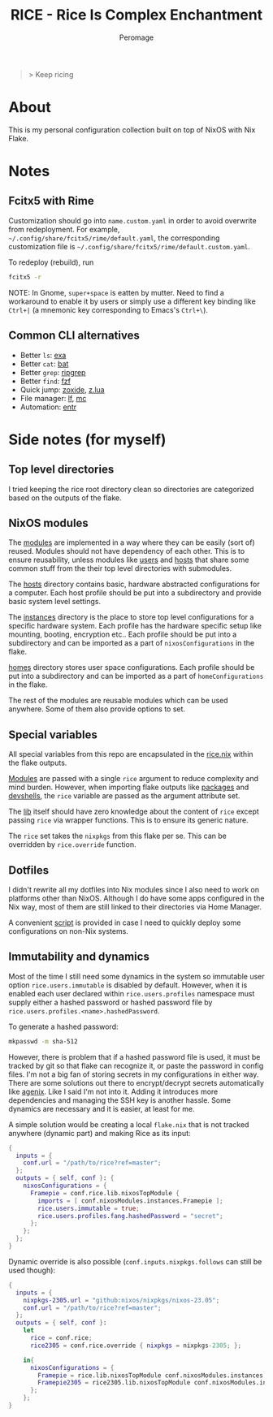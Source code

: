#+title: RICE - Rice Is Complex Enchantment
#+author: Peromage

#+begin_quote
> Keep ricing
#+end_quote

* About
This is my personal configuration collection built on top of NixOS with Nix Flake.

* Notes
** Fcitx5 with Rime
Customization should go into =name.custom.yaml= in order to avoid overwrite from redeployment.  For example, =~/.config/share/fcitx5/rime/default.yaml=, the corresponding customization file is =~/.config/share/fcitx5/rime/default.custom.yaml=.

To redeploy (rebuild), run
#+begin_src sh
fcitx5 -r
#+end_src

NOTE: In Gnome, ~super+space~ is eatten by mutter.  Need to find a workaround to enable it by users or simply use a different key binding like ~Ctrl+|~ (a mnemonic key corresponding to Emacs's ~Ctrl+\~).

** Common CLI alternatives
- Better =ls=: [[https://github.com/ogham/exa][exa]]
- Better =cat=: [[https://github.com/sharkdp/bat][bat]]
- Better =grep=: [[https://github.com/BurntSushi/ripgrep][ripgrep]]
- Better =find=: [[https://github.com/junegunn/fzf][fzf]]
- Quick jump: [[https://github.com/ajeetdsouza/zoxide][zoxide]], [[https://github.com/skywind3000/z.lua][z.lua]]
- File manager: [[https://github.com/gokcehan/lf][lf]], [[https://midnight-commander.org][mc]]
- Automation: [[https://github.com/eradman/entr][entr]]

* Side notes (for myself)
** Top level directories
I tried keeping the rice root directory clean so directories are categorized based on the outputs of the flake.

** NixOS modules
The [[./modules][modules]] are implemented in a way where they can be easily (sort of) reused.  Modules should not have dependency of each other.  This is to ensure reusability, unless modules like [[./modules/users][users]] and [[./modules/hosts][hosts]] that share some common stuff from the their top level directories with submodules.

The [[./modules/hosts][hosts]] directory contains basic, hardware abstracted configurations for a computer.  Each host profile should be put into a subdirectory and provide basic system level settings.

The [[./modules/instances][instances]] directory is the place to store top level configurations for a specific hardware system.  Each profile has the hardware specific setup like mounting, booting, encryption etc..  Each profile should be put into a subdirectory and can be imported as a part of =nixosConfigurations= in the flake.

[[./modules/homes][homes]] directory stores user space configurations.  Each profile should be put into a subdirectory and can be imported as a part of =homeConfigurations= in the flake.

The rest of the modules are reusable modules which can be used anywhere.  Some of them also provide options to set.

** Special variables
All special variables from this repo are encapsulated in the [[./rice.nix][rice.nix]] within the flake outputs.

[[./modules][Modules]] are passed with a single =rice= argument to reduce complexity and mind burden.  However, when importing flake outputs like [[./packages][packages]] and [[./devshells][devshells]], the =rice= variable are passed as the argument attribute set.

The [[./lib][lib]] itself should have zero knowledge about the content of =rice= except passing =rice= via wrapper functions.  This is to ensure its generic nature.

The =rice= set takes the =nixpkgs= from this flake per se.  This can be overridden by =rice.override= function.

** Dotfiles
I didn't rewrite all my dotfiles into Nix modules since I also need to work on platforms other than NixOS.  Although I do have some apps configured in the Nix way, most of them are still linked to their directories via Home Manager.

A convenient [[./dotfiles/stow.sh][script]] is provided in case I need to quickly deploy some configurations on non-Nix systems.

** Immutability and dynamics
Most of the time I still need some dynamics in the system so immutable user option =rice.users.immutable= is disabled by default.  However, when it is enabled each user declared within =rice.users.profiles= namespace must supply either a hashed password or hashed password file by =rice.users.profiles.<name>.hashedPassword=.

To generate a hashed password:

#+begin_src bash
mkpasswd -m sha-512
#+end_src

However, there is problem that if a hashed password file is used, it must be tracked by git so that flake can recognize it, or paste the password in config files.  I'm not a big fan of storing secrets in my configurations in either way.  There are some solutions out there to encrypt/decrypt secrets automatically like [[https://github.com/ryantm/agenix][agenix]].  Like I said I'm not into it.  Adding it introduces more dependencies and managing the SSH key is another hassle.  Some dynamics are necessary and it is easier, at least for me.

A simple solution would be creating a local =flake.nix= that is not tracked anywhere (dynamic part) and making Rice as its input:

#+begin_src nix
{
  inputs = {
    conf.url = "/path/to/rice?ref=master";
  };
  outputs = { self, conf }: {
    nixosConfigurations = {
      Framepie = conf.rice.lib.nixosTopModule {
        imports = [ conf.nixosModules.instances.Framepie ];
        rice.users.immutable = true;
        rice.users.profiles.fang.hashedPassword = "secret";
      };
    };
  };
}
#+end_src

Dynamic override is also possible (=conf.inputs.nixpkgs.follows= can still be used though):

#+begin_src nix
{
  inputs = {
    nixpkgs-2305.url = "github:nixos/nixpkgs/nixos-23.05";
    conf.url = "/path/to/rice?ref=master";
  };
  outputs = { self, conf }:
    let
      rice = conf.rice;
      rice2305 = conf.rice.override { nixpkgs = nixpkgs-2305; };

    in{
      nixosConfigurations = {
        Framepie = rice.lib.nixosTopModule conf.nixosModules.instances.Framepie;
        Framepie2305 = rice2305.lib.nixosTopModule conf.nixosModules.instances.Framepie;
      };
    };
}
#+end_src
